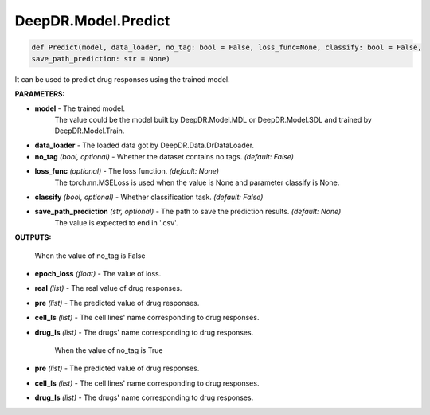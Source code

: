 DeepDR.Model.Predict
===========================



.. code-block:: python

    def Predict(model, data_loader, no_tag: bool = False, loss_func=None, classify: bool = False,
    save_path_prediction: str = None)


It can be used to predict drug responses using the trained model.

**PARAMETERS:**

* **model** - The trained model.
    The value could be the model built by DeepDR.Model.MDL or DeepDR.Model.SDL and trained by DeepDR.Model.Train.

* **data_loader** - The loaded data got by DeepDR.Data.DrDataLoader.

* **no_tag** *(bool, optional)* - Whether the dataset contains no tags. *(default: False)*

* **loss_func** *(optional)* - The loss function. *(default: None)*
    The torch.nn.MSELoss is used when the value is None and parameter classify is None.

* **classify** *(bool, optional)* - Whether classification task. *(default: False)*

* **save_path_prediction** *(str, optional)* - The path to save the prediction results. *(default: None)*
    The value is expected to end in '.csv'.

**OUTPUTS:**

    When the value of no_tag is False

* **epoch_loss** *(float)* - The value of loss.
* **real** *(list)* - The real value of drug responses.
* **pre** *(list)* - The predicted value of drug responses.
* **cell_ls** *(list)* - The cell lines' name corresponding to drug responses.
* **drug_ls** *(list)* - The drugs' name corresponding to drug responses.

    When the value of no_tag is True

* **pre** *(list)* - The predicted value of drug responses.
* **cell_ls** *(list)* - The cell lines' name corresponding to drug responses.
* **drug_ls** *(list)* - The drugs' name corresponding to drug responses.
